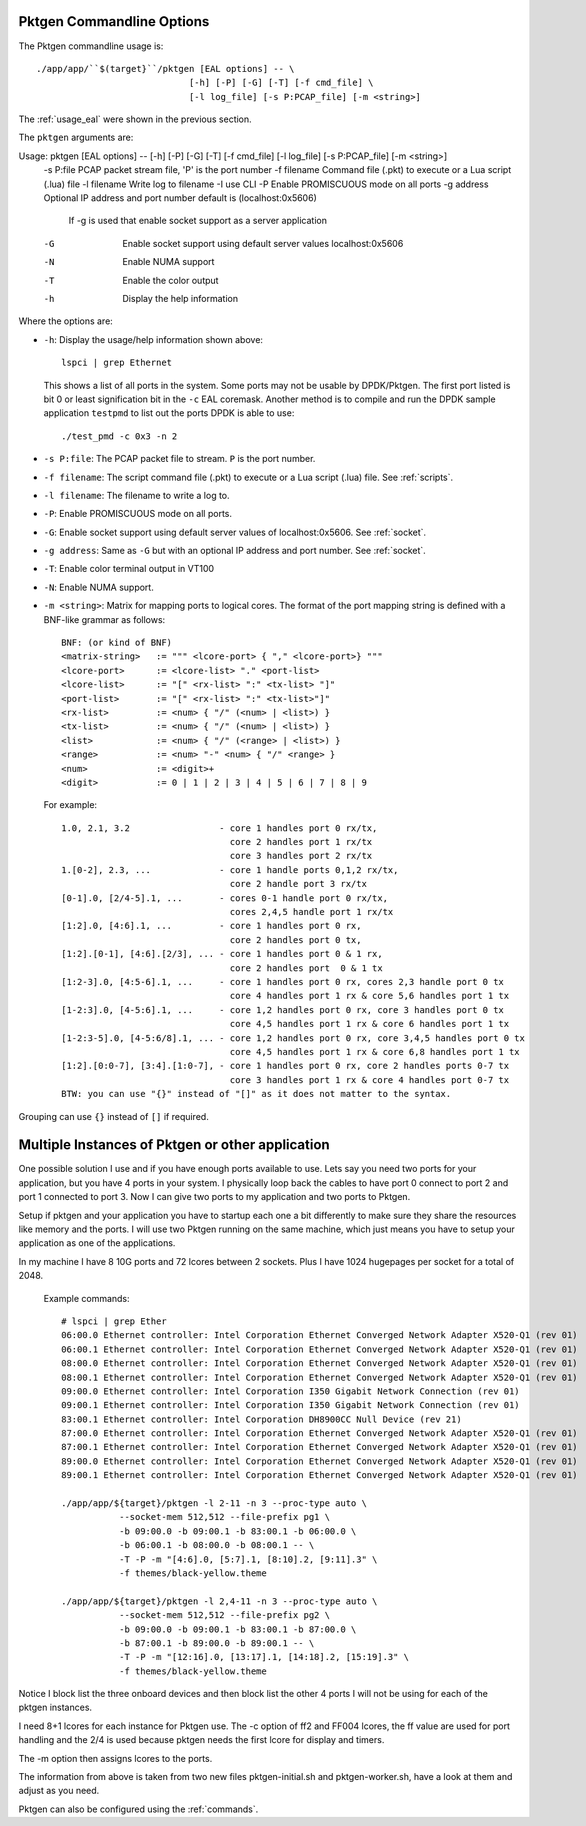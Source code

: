 .. _usage_pktgen:

Pktgen Commandline Options
==========================

The Pktgen commandline usage is::

   ./app/app/``$(target}``/pktgen [EAL options] -- \
				[-h] [-P] [-G] [-T] [-f cmd_file] \
				[-l log_file] [-s P:PCAP_file] [-m <string>]

The :ref:`usage_eal` were shown in the previous section.

The ``pktgen`` arguments are::

Usage: pktgen [EAL options] -- [-h] [-P] [-G] [-T] [-f cmd_file] [-l log_file] [-s P:PCAP_file] [-m <string>]
  -s P:file    PCAP packet stream file, 'P' is the port number
  -f filename  Command file (.pkt) to execute or a Lua script (.lua) file
  -l filename  Write log to filename
  -I           use CLI
  -P           Enable PROMISCUOUS mode on all ports
  -g address   Optional IP address and port number default is (localhost:0x5606)
               If -g is used that enable socket support as a server application
  -G           Enable socket support using default server values localhost:0x5606
  -N           Enable NUMA support
  -T           Enable the color output
  -h           Display the help information


Where the options are:

* ``-h``: Display the usage/help information shown above::

     lspci | grep Ethernet

  This shows a list of all ports in the system. Some ports may not be usable
  by DPDK/Pktgen.  The first port listed is bit 0 or least signification bit
  in the ``-c`` EAL coremask. Another method is to compile and run the DPDK
  sample application ``testpmd`` to list out the ports DPDK is able to use::

     ./test_pmd -c 0x3 -n 2

* ``-s P:file``: The PCAP packet file to stream. ``P`` is the port number.

* ``-f filename``: The script command file (.pkt) to execute or a Lua script
  (.lua) file. See :ref:`scripts`.

* ``-l filename``: The filename to write a log to.

* ``-P``: Enable PROMISCUOUS mode on all ports.

* ``-G``: Enable socket support using default server values of
  localhost:0x5606. See :ref:`socket`.

* ``-g address``: Same as ``-G`` but with an optional IP address and port
  number. See :ref:`socket`.

* ``-T``: Enable color terminal output in VT100

* ``-N``: Enable NUMA support.

* ``-m <string>``: Matrix for mapping ports to logical cores. The format of the
  port mapping string is defined with a BNF-like grammar as follows::

      BNF: (or kind of BNF)
      <matrix-string>   := """ <lcore-port> { "," <lcore-port>} """
      <lcore-port>      := <lcore-list> "." <port-list>
      <lcore-list>      := "[" <rx-list> ":" <tx-list> "]"
      <port-list>       := "[" <rx-list> ":" <tx-list>"]"
      <rx-list>         := <num> { "/" (<num> | <list>) }
      <tx-list>         := <num> { "/" (<num> | <list>) }
      <list>            := <num> { "/" (<range> | <list>) }
      <range>           := <num> "-" <num> { "/" <range> }
      <num>             := <digit>+
      <digit>           := 0 | 1 | 2 | 3 | 4 | 5 | 6 | 7 | 8 | 9

  For example::

      1.0, 2.1, 3.2                 - core 1 handles port 0 rx/tx,
                                      core 2 handles port 1 rx/tx
                                      core 3 handles port 2 rx/tx
      1.[0-2], 2.3, ...             - core 1 handle ports 0,1,2 rx/tx,
                                      core 2 handle port 3 rx/tx
      [0-1].0, [2/4-5].1, ...       - cores 0-1 handle port 0 rx/tx,
                                      cores 2,4,5 handle port 1 rx/tx
      [1:2].0, [4:6].1, ...         - core 1 handles port 0 rx,
                                      core 2 handles port 0 tx,
      [1:2].[0-1], [4:6].[2/3], ... - core 1 handles port 0 & 1 rx,
                                      core 2 handles port  0 & 1 tx
      [1:2-3].0, [4:5-6].1, ...     - core 1 handles port 0 rx, cores 2,3 handle port 0 tx
                                      core 4 handles port 1 rx & core 5,6 handles port 1 tx
      [1-2:3].0, [4-5:6].1, ...     - core 1,2 handles port 0 rx, core 3 handles port 0 tx
                                      core 4,5 handles port 1 rx & core 6 handles port 1 tx
      [1-2:3-5].0, [4-5:6/8].1, ... - core 1,2 handles port 0 rx, core 3,4,5 handles port 0 tx
                                      core 4,5 handles port 1 rx & core 6,8 handles port 1 tx
      [1:2].[0:0-7], [3:4].[1:0-7], - core 1 handles port 0 rx, core 2 handles ports 0-7 tx
                                      core 3 handles port 1 rx & core 4 handles port 0-7 tx
      BTW: you can use "{}" instead of "[]" as it does not matter to the syntax.

Grouping can use ``{}`` instead of ``[]`` if required.

Multiple Instances of Pktgen or other application
=================================================

One possible solution I use and if you have enough ports available to use.
Lets say you need two ports for your application, but you have 4 ports in
your system. I physically loop back the cables to have port 0 connect to
port 2 and port 1 connected to port 3. Now I can give two ports to my
application and two ports to Pktgen.

Setup if pktgen and your application you have to startup each one a bit
differently to make sure they share the resources like memory and the
ports. I will use two Pktgen running on the same machine, which just means
you have to setup your application as one of the applications.

In my machine I have 8 10G ports and 72 lcores between 2 sockets. Plus I
have 1024 hugepages per socket for a total of 2048.

  Example commands::

     # lspci | grep Ether
     06:00.0 Ethernet controller: Intel Corporation Ethernet Converged Network Adapter X520-Q1 (rev 01)
     06:00.1 Ethernet controller: Intel Corporation Ethernet Converged Network Adapter X520-Q1 (rev 01)
     08:00.0 Ethernet controller: Intel Corporation Ethernet Converged Network Adapter X520-Q1 (rev 01)
     08:00.1 Ethernet controller: Intel Corporation Ethernet Converged Network Adapter X520-Q1 (rev 01)
     09:00.0 Ethernet controller: Intel Corporation I350 Gigabit Network Connection (rev 01)
     09:00.1 Ethernet controller: Intel Corporation I350 Gigabit Network Connection (rev 01)
     83:00.1 Ethernet controller: Intel Corporation DH8900CC Null Device (rev 21)
     87:00.0 Ethernet controller: Intel Corporation Ethernet Converged Network Adapter X520-Q1 (rev 01)
     87:00.1 Ethernet controller: Intel Corporation Ethernet Converged Network Adapter X520-Q1 (rev 01)
     89:00.0 Ethernet controller: Intel Corporation Ethernet Converged Network Adapter X520-Q1 (rev 01)
     89:00.1 Ethernet controller: Intel Corporation Ethernet Converged Network Adapter X520-Q1 (rev 01)

     ./app/app/${target}/pktgen -l 2-11 -n 3 --proc-type auto \
		--socket-mem 512,512 --file-prefix pg1 \
		-b 09:00.0 -b 09:00.1 -b 83:00.1 -b 06:00.0 \
		-b 06:00.1 -b 08:00.0 -b 08:00.1 -- \
		-T -P -m "[4:6].0, [5:7].1, [8:10].2, [9:11].3" \
		-f themes/black-yellow.theme

     ./app/app/${target}/pktgen -l 2,4-11 -n 3 --proc-type auto \
		--socket-mem 512,512 --file-prefix pg2 \
		-b 09:00.0 -b 09:00.1 -b 83:00.1 -b 87:00.0 \
		-b 87:00.1 -b 89:00.0 -b 89:00.1 -- \
		-T -P -m "[12:16].0, [13:17].1, [14:18].2, [15:19].3" \
		-f themes/black-yellow.theme

Notice I block list the three onboard devices and then block list the
other 4 ports I will not be using for each of the pktgen instances.

I need 8+1 lcores for each instance for Pktgen use. The -c option of ff2
and FF004 lcores, the ff value are used for port handling and the 2/4 is
used because pktgen needs the first lcore for display and timers.

The -m option then assigns lcores to the ports.

The information from above is taken from two new files pktgen-initial.sh
and pktgen-worker.sh, have a look at them and adjust as you need.

Pktgen can also be configured using the :ref:`commands`.

